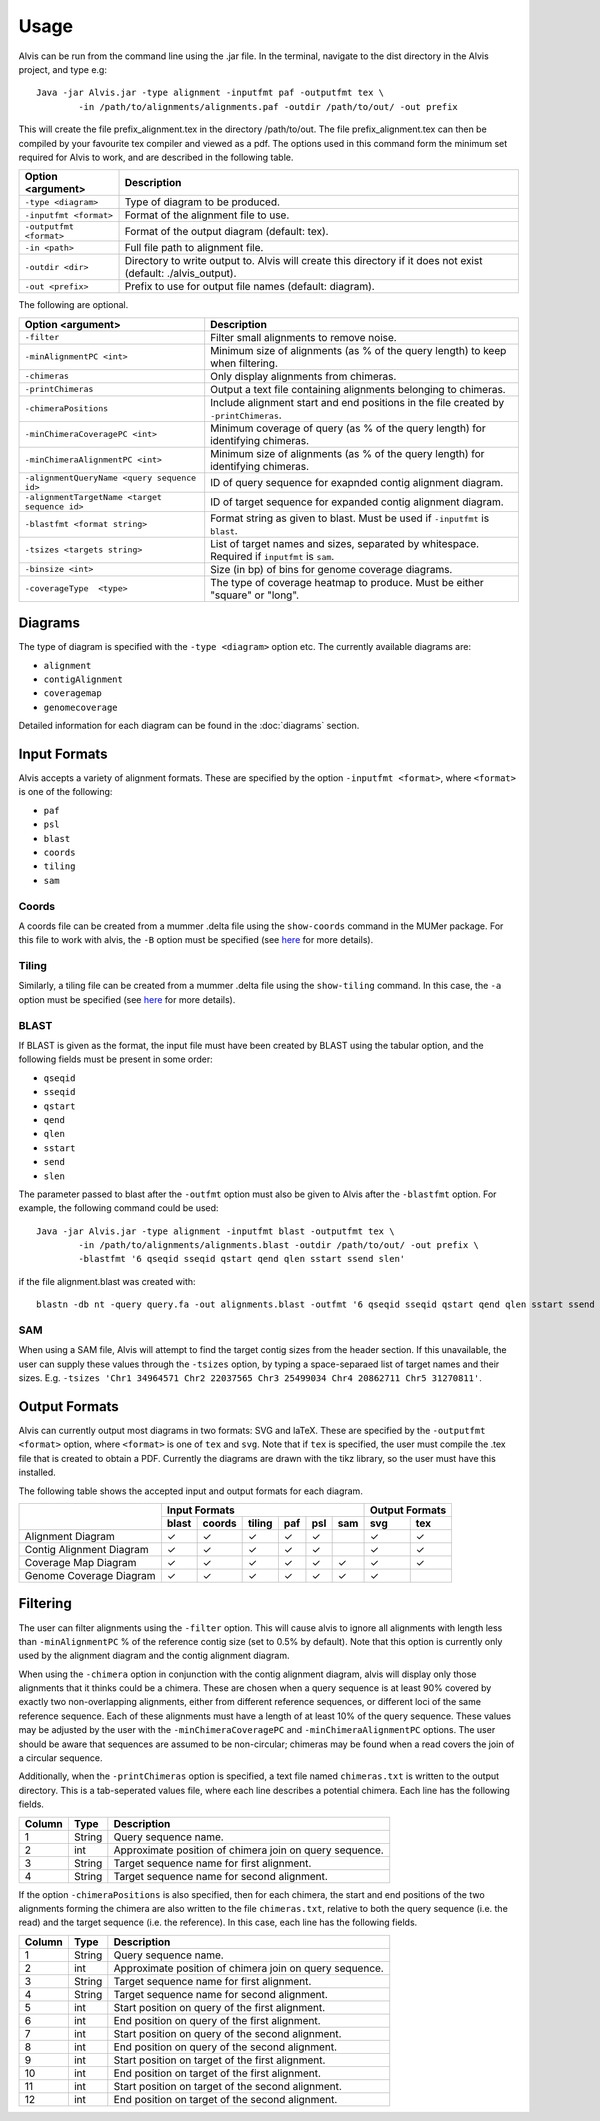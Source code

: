 Usage
==========

Alvis can be run from the command line using the .jar file. In the terminal, navigate to the dist directory in the Alvis project, and type e.g: ::

	Java -jar Alvis.jar -type alignment -inputfmt paf -outputfmt tex \
		-in /path/to/alignments/alignments.paf -outdir /path/to/out/ -out prefix

This will create the file prefix_alignment.tex in the directory /path/to/out. The file prefix_alignment.tex can then be compiled by your favourite tex compiler and viewed as a pdf. The options used in this command form the minimum set required for Alvis to work, and are described in the following table.

+-------------------------+----------------------------------------------------------------------------------------------------------------+
| Option <argument>       | Description                                                                                                    |
+=========================+================================================================================================================+
| ``-type <diagram>``     |  Type of diagram to be produced.                                                                               |
+-------------------------+----------------------------------------------------------------------------------------------------------------+
| ``-inputfmt <format>``  |  Format of the alignment file to use.                                                                          |
+-------------------------+----------------------------------------------------------------------------------------------------------------+
| ``-outputfmt <format>`` |  Format of the output diagram (default: tex).                                                                  |
+-------------------------+----------------------------------------------------------------------------------------------------------------+
| ``-in <path>``          |  Full file path to alignment file.                                                                             |
+-------------------------+----------------------------------------------------------------------------------------------------------------+
| ``-outdir <dir>``       |  Directory to write output to. Alvis will create this directory if it does not exist (default: ./alvis_output).|
+-------------------------+----------------------------------------------------------------------------------------------------------------+
| ``-out <prefix>``       |  Prefix to use for output file names (default: diagram).                                                       |
+-------------------------+----------------------------------------------------------------------------------------------------------------+

The following are optional.

+----------------------------------------------+---------------------------------------------+
| Option <argument>                            | Description                                 |
+==============================================+=============================================+
| ``-filter``                                  | Filter small alignments to remove noise.    |
+----------------------------------------------+---------------------------------------------+
| ``-minAlignmentPC <int>``                    | Minimum size of alignments (as % of the     |
|                                              | query length) to keep when filtering.       |
+----------------------------------------------+---------------------------------------------+
| ``-chimeras``                                | Only display alignments from chimeras.      |
+----------------------------------------------+---------------------------------------------+
|``-printChimeras``                            | Output a text file containing alignments    |
|                                              | belonging to chimeras.                      |
+----------------------------------------------+---------------------------------------------+
|``-chimeraPositions``                         | Include alignment start and end positions in|
|                                              | the file created by ``-printChimeras``.     |
+----------------------------------------------+---------------------------------------------+
| ``-minChimeraCoveragePC <int>``              | Minimum coverage of query (as % of the      |
|                                              | query length) for identifying chimeras.     |
+----------------------------------------------+---------------------------------------------+
|  ``-minChimeraAlignmentPC <int>``            | Minimum size of alignments (as % of the     |
|                                              | query length) for identifying chimeras.     |
+----------------------------------------------+---------------------------------------------+
| ``-alignmentQueryName <query sequence id>``  | ID of query sequence for exapnded contig    |
|                                              | alignment diagram.                          |
+----------------------------------------------+---------------------------------------------+
| ``-alignmentTargetName <target sequence id>``| ID of target sequence for expanded contig   |
|                                              | alignment diagram.                          |
+----------------------------------------------+---------------------------------------------+
| ``-blastfmt <format string>``                | Format string as given to blast. Must be    |
|                                              | used if ``-inputfmt`` is ``blast``.         |
+----------------------------------------------+---------------------------------------------+
| ``-tsizes <targets string>``                 | List of target names and sizes, separated by|
|                                              | whitespace. Required if ``inputfmt`` is     |
|                                              | ``sam``.                                    |
+----------------------------------------------+---------------------------------------------+
| ``-binsize <int>``                           | Size (in bp) of bins for genome coverage    | 
|                                              | diagrams.                                   |
+----------------------------------------------+---------------------------------------------+
| ``-coverageType  <type>``                    | The type of coverage heatmap to produce.    |
|                                              | Must be either "square" or "long".          |
+----------------------------------------------+---------------------------------------------+


Diagrams
---------

The type of diagram is specified with the ``-type <diagram>`` option etc. The currently available diagrams are:

- ``alignment``
- ``contigAlignment``
- ``coveragemap``
- ``genomecoverage``

Detailed information for each diagram can be found in the :doc:`diagrams` section.

Input Formats
-------------

Alvis accepts a variety of alignment formats. These are specified by the option ``-inputfmt <format>``, where ``<format>`` is one of the following:

- ``paf``
- ``psl``
- ``blast``
- ``coords``
- ``tiling``
- ``sam``

Coords
......

A coords file can be created from a mummer .delta file using the ``show-coords`` command in the MUMer package. For this file to work with alvis, the ``-B`` option must be specified (see `here <http://mummer.sourceforge.net/manual/#coords/>`_ for more details).

Tiling
......

Similarly, a tiling file can be created from a mummer .delta file using the ``show-tiling`` command. In this case, the ``-a`` option must be specified (see `here <http://mummer.sourceforge.net/manual/#tiling/>`_ for more details).

BLAST
.....

If BLAST is given as the format, the input file must have been created by BLAST using the tabular option, and the following fields must be present in some order:

- ``qseqid``
- ``sseqid``
- ``qstart``
- ``qend``
- ``qlen``
- ``sstart``
- ``send``
- ``slen``

The parameter passed to blast after the ``-outfmt`` option must also be given to Alvis after the ``-blastfmt`` option. For example, the following command could be used: ::

	Java -jar Alvis.jar -type alignment -inputfmt blast -outputfmt tex \
		-in /path/to/alignments/alignments.blast -outdir /path/to/out/ -out prefix \
		-blastfmt '6 qseqid sseqid qstart qend qlen sstart ssend slen'

if the file alignment.blast was created with:: 

	blastn -db nt -query query.fa -out alignments.blast -outfmt '6 qseqid sseqid qstart qend qlen sstart ssend slen'

SAM
....
When using a SAM file, Alvis will attempt to find the target contig sizes from the header section. If this unavailable, the user can supply these values through the ``-tsizes`` option, by typing a space-separaed list of target names and their sizes. E.g. ``-tsizes 'Chr1 34964571 Chr2 22037565 Chr3 25499034 Chr4 20862711 Chr5 31270811'``.

Output Formats
--------------

Alvis can currently output most diagrams in two formats: SVG and laTeX. These are specified by the ``-outputfmt <format>`` option, where ``<format>`` is one of ``tex`` and ``svg``. Note that if ``tex`` is specified, the user must compile the .tex file that is created to obtain a PDF. Currently the diagrams are drawn with the tikz library, so the user must have this installed.

The following table shows the accepted input and output formats for each diagram.

+---------------------------+-------------------------------------------+-------------------+
|                           |                      Input Formats        |  Output Formats   |
|                           +-------+--------+--------+-----+-----+-----+---------+---------+
|                           | blast | coords | tiling | paf | psl | sam |   svg   |   tex   |
+===========================+=======+========+========+=====+=====+=====+=========+=========+
| Alignment Diagram         |   ✓   |   ✓    |   ✓    |  ✓  |  ✓  |     |    ✓    |    ✓    |
+---------------------------+-------+--------+--------+-----+-----+-----+---------+---------+
| Contig Alignment Diagram  |   ✓   |   ✓    |   ✓    |  ✓  |  ✓  |     |    ✓    |    ✓    |
+---------------------------+-------+--------+--------+-----+-----+-----+---------+---------+
| Coverage Map Diagram      |   ✓   |   ✓    |   ✓    |  ✓  |  ✓  |  ✓  |    ✓    |    ✓    |
+---------------------------+-------+--------+--------+-----+-----+-----+---------+---------+
| Genome Coverage Diagram   |   ✓   |   ✓    |   ✓    |  ✓  |  ✓  |  ✓  |    ✓    |         |
+---------------------------+-------+--------+--------+-----+-----+-----+---------+---------+

.. _filtering:

Filtering
----------

The user can filter alignments using the ``-filter`` option. This will cause alvis to ignore all alignments with length less than ``-minAlignmentPC`` % of the reference contig size (set to 0.5% by default). Note that this option is currently only used by the alignment diagram and the contig alignment diagram.

When using the ``-chimera`` option in conjunction with the contig alignment diagram, alvis will display only those alignments that it thinks could be a chimera. These are chosen when a query sequence is at least 90% covered by exactly two non-overlapping alignments, either from different reference sequences, or different loci of the same reference sequence. Each of these alignments must have a length of at least 10% of the query sequence. These values may be adjusted by the user with the ``-minChimeraCoveragePC`` and ``-minChimeraAlignmentPC`` options.  The user should be aware that sequences are assumed to be non-circular; chimeras may be found when a read covers the join of a circular sequence.

.. image:: images/chimera_example.png

Additionally, when the ``-printChimeras`` option is specified, a text file named ``chimeras.txt`` is written to the output directory. This is a tab-seperated values file, where each line describes a potential chimera. Each line has the following fields.

+----------+---------+--------------------------------------------------+
| Column   | Type    | Description                                      |
+==========+=========+==================================================+
| 1        | String  | Query sequence name.                             |
+----------+---------+--------------------------------------------------+
| 2        | int     | Approximate position of chimera join on query    |
|          |         | sequence.                                        |
+----------+---------+--------------------------------------------------+
| 3        | String  | Target sequence name for first alignment.        |
+----------+---------+--------------------------------------------------+
| 4        | String  | Target sequence name for second alignment.       |
+----------+---------+--------------------------------------------------+

If the option ``-chimeraPositions`` is also specified, then for each chimera, the start and end positions of the two alignments forming the chimera are also written to the file ``chimeras.txt``, relative to both the query sequence (i.e. the read) and the target sequence (i.e. the reference). In this case, each line has the following fields.

+----------+---------+--------------------------------------------------+
| Column   | Type    | Description                                      |
+==========+=========+==================================================+
| 1        | String  | Query sequence name.                             |
+----------+---------+--------------------------------------------------+
| 2        | int     | Approximate position of chimera join on query    |
|          |         | sequence.                                        |
+----------+---------+--------------------------------------------------+
| 3        | String  | Target sequence name for first alignment.        |
+----------+---------+--------------------------------------------------+
| 4        | String  | Target sequence name for second alignment.       |
+----------+---------+--------------------------------------------------+
| 5        | int     | Start position on query of the first alignment.  |
+----------+---------+--------------------------------------------------+
| 6        | int     | End position on query of the first alignment.    |
+----------+---------+--------------------------------------------------+
| 7        | int     | Start position on query of the second alignment. |
+----------+---------+--------------------------------------------------+
| 8        | int     | End position on query of the second alignment.   |
+----------+---------+--------------------------------------------------+
| 9        | int     | Start position on target of the first alignment. |
+----------+---------+--------------------------------------------------+
| 10       | int     | End position on target of the first alignment.   |
+----------+---------+--------------------------------------------------+
| 11       | int     | Start position on target of the second alignment.|
+----------+---------+--------------------------------------------------+
| 12       | int     | End position on target of the second alignment.  |
+----------+---------+--------------------------------------------------+

